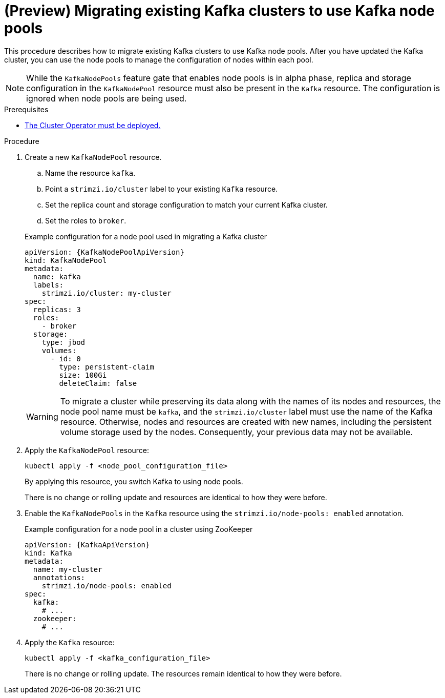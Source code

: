 // Module included in the following assemblies:
//
// assembly-config.adoc

[id='proc-migrating-clusters-node-pools-{context}']
= (Preview) Migrating existing Kafka clusters to use Kafka node pools

[role="_abstract"]
This procedure describes how to migrate existing Kafka clusters to use Kafka node pools.
After you have updated the Kafka cluster, you can use the node pools to manage the configuration of nodes within each pool.

NOTE: While the `KafkaNodePools` feature gate that enables node pools is in alpha phase, replica and storage configuration in the `KafkaNodePool` resource must also be present in the `Kafka` resource. The configuration is ignored when node pools are being used. 

.Prerequisites

* xref:deploying-cluster-operator-str[The Cluster Operator must be deployed.]

.Procedure

. Create a new `KafkaNodePool` resource.
+
--
.. Name the resource `kafka`.
.. Point a `strimzi.io/cluster` label to your existing `Kafka` resource.
.. Set the replica count and storage configuration to match your current Kafka cluster.
.. Set the roles to `broker`.
--
+
.Example configuration for a node pool used in migrating a Kafka cluster
[source,yaml,subs="+attributes"]
----
apiVersion: {KafkaNodePoolApiVersion}
kind: KafkaNodePool
metadata:
  name: kafka
  labels:
    strimzi.io/cluster: my-cluster
spec:
  replicas: 3
  roles:
    - broker
  storage:
    type: jbod
    volumes:
      - id: 0
        type: persistent-claim
        size: 100Gi
        deleteClaim: false
----
+
WARNING: To migrate a cluster while preserving its data along with the names of its nodes and resources, the node pool name must be `kafka`, and the `strimzi.io/cluster` label must use the name of the Kafka resource. 
Otherwise, nodes and resources are created with new names, including the persistent volume storage used by the nodes. 
Consequently, your previous data may not be available.       

. Apply the `KafkaNodePool` resource:
+
[source,shell,subs=+quotes]
----
kubectl apply -f <node_pool_configuration_file>
----
+
By applying this resource, you switch Kafka to using node pools.
+
There is no change or rolling update and resources are identical to how they were before.

. Enable the `KafkaNodePools` in the `Kafka` resource using the `strimzi.io/node-pools: enabled` annotation.
+
.Example configuration for a node pool in a cluster using ZooKeeper
[source,yaml,subs="+attributes"]
----
apiVersion: {KafkaApiVersion}
kind: Kafka
metadata:
  name: my-cluster
  annotations:
    strimzi.io/node-pools: enabled
spec:
  kafka:
    # ...
  zookeeper:
    # ...
----

. Apply the `Kafka` resource:
+
[source,shell,subs=+quotes]
----
kubectl apply -f <kafka_configuration_file>
----
+
There is no change or rolling update.
The resources remain identical to how they were before.